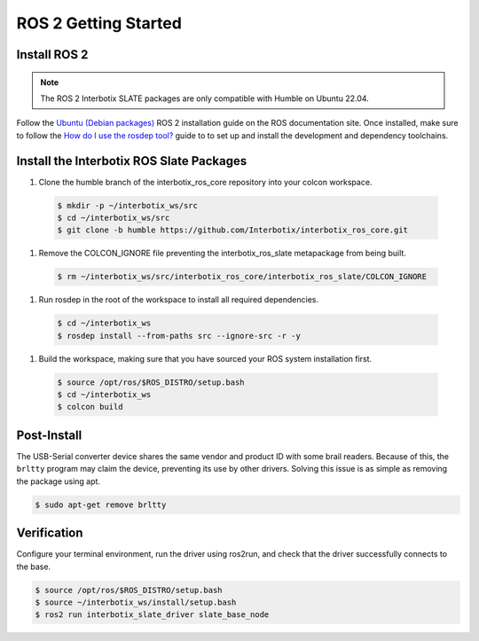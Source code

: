 =====================
ROS 2 Getting Started
=====================

Install ROS 2
=============

.. note::

  The ROS 2 Interbotix SLATE packages are only compatible with Humble on Ubuntu 22.04.

Follow the `Ubuntu (Debian packages)`_ ROS 2 installation guide on the ROS documentation site.
Once installed, make sure to follow the `How do I use the rosdep tool?`_ guide to to set up and install the development and dependency toolchains.

.. _`Ubuntu (Debian packages)`: https://docs.ros.org/en/humble/Installation/Ubuntu-Install-Debians.html
.. _`How do I use the rosdep tool?`: https://docs.ros.org/en/humble/Tutorials/Intermediate/Rosdep.html#how-do-i-use-the-rosdep-tool

Install the Interbotix ROS Slate Packages
=========================================

#.  Clone the humble branch of the interbotix_ros_core repository into your colcon workspace.

  .. code-block:: bash

    $ mkdir -p ~/interbotix_ws/src
    $ cd ~/interbotix_ws/src
    $ git clone -b humble https://github.com/Interbotix/interbotix_ros_core.git

#.  Remove the COLCON_IGNORE file preventing the interbotix_ros_slate metapackage from being built.

  .. code-block:: bash

    $ rm ~/interbotix_ws/src/interbotix_ros_core/interbotix_ros_slate/COLCON_IGNORE

#.  Run rosdep in the root of the workspace to install all required dependencies.

  .. code-block:: bash

    $ cd ~/interbotix_ws
    $ rosdep install --from-paths src --ignore-src -r -y

#.  Build the workspace, making sure that you have sourced your ROS system installation first.

  .. code-block:: bash

    $ source /opt/ros/$ROS_DISTRO/setup.bash
    $ cd ~/interbotix_ws
    $ colcon build

Post-Install
============

The USB-Serial converter device shares the same vendor and product ID with some brail readers.
Because of this, the ``brltty`` program may claim the device, preventing its use by other drivers.
Solving this issue is as simple as removing the package using apt.

.. code-block:: bash

  $ sudo apt-get remove brltty

Verification
============

Configure your terminal environment, run the driver using ros2run, and check that the driver successfully connects to the base.

.. code-block:: bash

  $ source /opt/ros/$ROS_DISTRO/setup.bash
  $ source ~/interbotix_ws/install/setup.bash
  $ ros2 run interbotix_slate_driver slate_base_node
